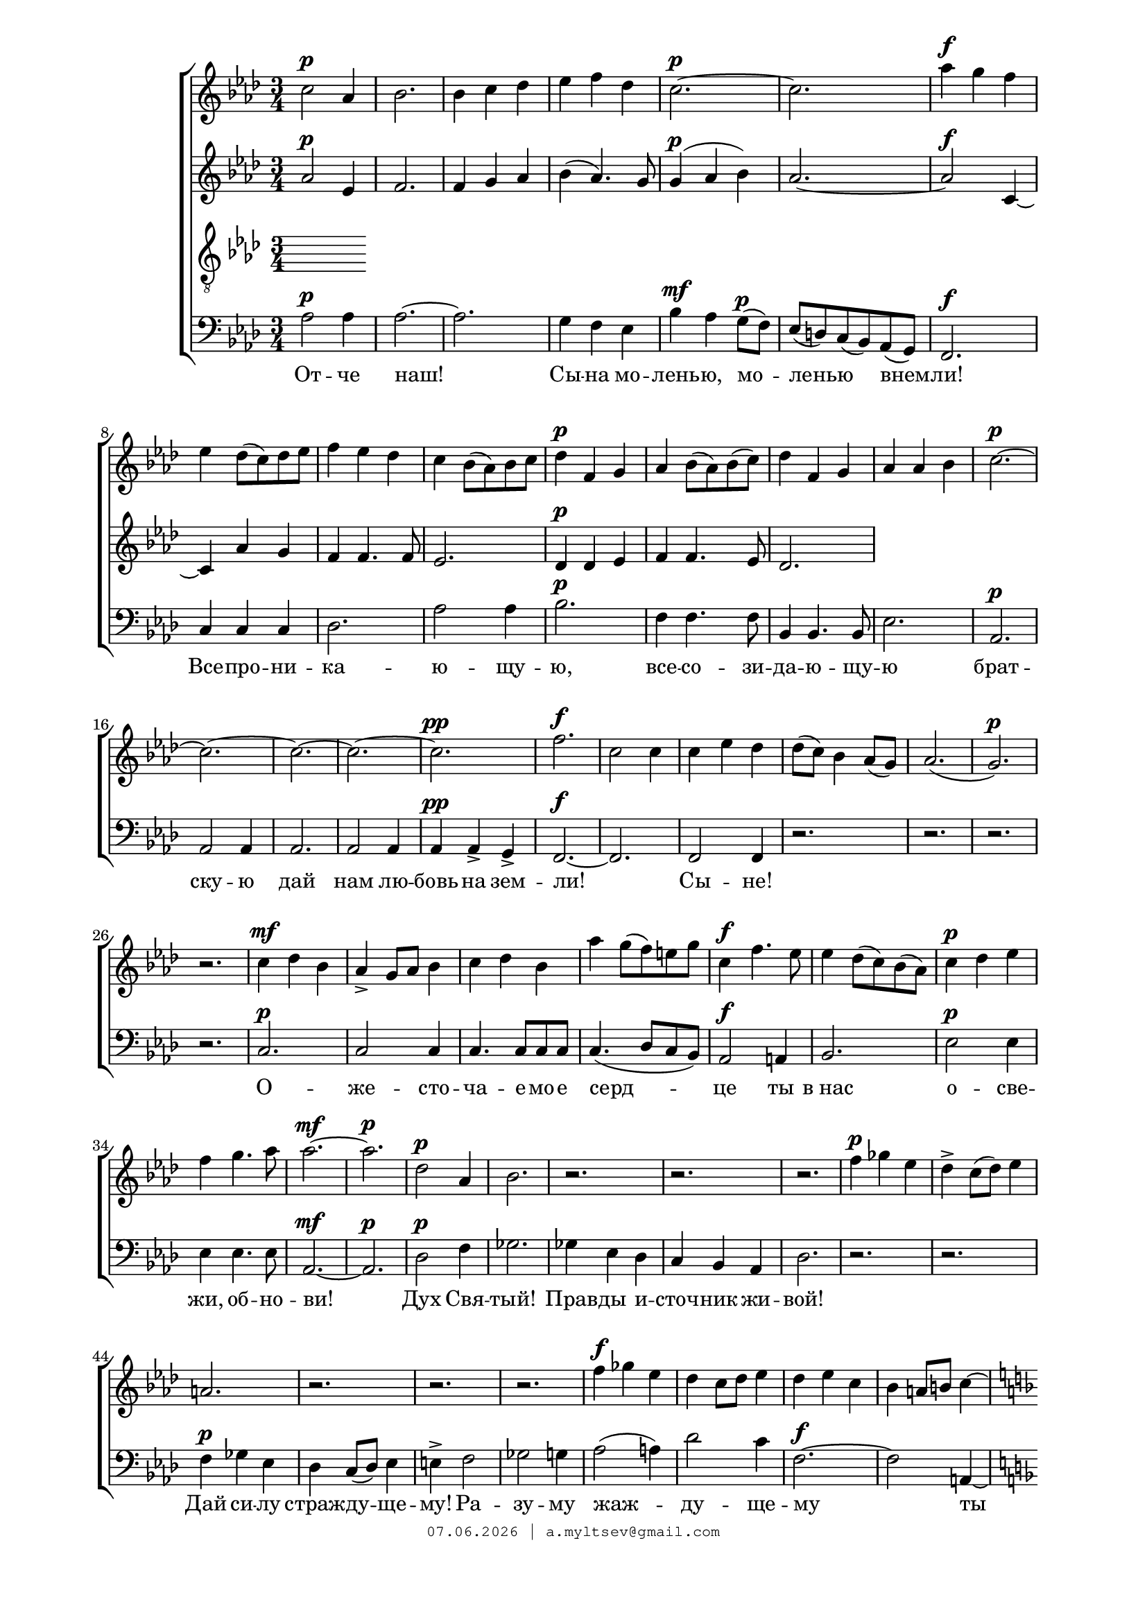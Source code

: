 % headers {{{1
\version "2.18.2"
#(set-global-staff-size 18)
\header {
	title = ""
	composer = ""
	copyright=\markup\tiny\typewriter\simple #(strftime
	    "%d.%m.%Y | a.myltsev@gmail.com" (localtime(current-time)))
}
\paper {
	line-width = 170
	page-top-space = 2\cm
	left-margin = 2\cm
	bottom-margin = 1.5\cm
}

% notes {{{1

global = {
	\dynamicUp
	\key aes \major
	\time 3/4
}

sopranoNotes = \relative g' {
	\global
% молитва сопрано
 c2 \p aes4 |  bes2. |  bes4 c des ees f des |  c2.~ \p c
 aes'4 \f g f |  ees des8( c) des ees | f4 ees des |  c bes8( aes) bes c |  des4 \p f, g |
 aes bes8( aes) bes( c) |  des4 f, g |  aes aes bes |  c2.~ \p |  c~ |

 c~ c~ c \pp |  f2. \f c2 c4 c ees des
 des8( c) bes4 aes8( g) |  aes2.( |  g) \p |  r |  c4 \mf des bes |  aes-> g8 aes bes4 |
 c des bes |  aes' g8( f) e g |  c,4 \f f4. ees8 |  ees4 des8( c) bes( aes)

 c4 \p des ees |  f g4. aes8 | aes2.~ \mf |  aes \p |  des,2 \p aes4 |  bes2. |
 r2. r r |  f'4 \p ges ees |  des-> c8( des) ees4 |  a,2. |
 r2. r r |  f'4 \f ges ees |  des c8 des ees4 |

 des4 ees c |  bes a8 b c4~ | \key f \major c8 r r4 r8 f, \pp |  f2( e4) |  r r r8 f |
 f2( e4) |  a \p bes g |  f' e8( d) cis e |  a,4 \f d4. c8 |  c4 bes8( a) g( f) |
 a4 \p bes c |  d e4.( f8) |  f2.~ \f |  f | \key aes \major f \ff |  c2 c4 |  des c des |

 ees f ges |  f2. |  r r4 r ges, \f |  e8( f) r4 c'8( f) |
 f2 f4 |  ees8( f) g4 d8 d |  ees( e f4) c |  des8 d ees4 des8 ces |
 des \p fes, aes( g) bes( ces) |  des2 des8 \mf ees |  fes( g,) ces( bes) des( ees) |  f( f,) a g ees'( bes) |

 c2. \f |  bes2 aes4 |  bes c des |  ees f des |  c2.~ |  c |  aes'4 \f g f |
 ees des8( c) des ees |  f4 ees des |  c bes8( aes) bes c |  des4 \p f, g |  aes bes8( c) des( ees) |
 f4 \mf aes, bes |  c des8( ees) f( g) |  aes2.~ \f aes aes

	\bar "|."
}

altoNotes = \relative aes' {
	\global
% молитва альт
 aes2 \p ees4 |  f2. | f4 g aes |  bes( aes4.) g8 | g4( \p aes bes) |  aes2.~ |
 aes2 \f c,4~ |  c aes' g |  f f4. f8 |  ees2. |  des4 \p des ees |
 f4 f4. ees8 |  des2.
}

tenorNotes = \relative g {
	\global
	\clef "G_8"
}

bassNotes = \relative aes {
	\global
	\clef bass
% молитва бас
 aes2 \p aes4 |  aes2.~ |  aes |  g4 f ees |  bes' \mf aes g8( \p f) |  ees( d) c( bes) aes( g) |
 f2. \f |  c'4 c c |  des2. |  aes'2 aes4 |  bes2. \p |
 f4 f4. f8 |  bes,4 bes4. bes8 |  ees2. |  aes, \p |  aes2 aes4 |

 aes2. |  aes2 aes4 |  aes \pp aes-> g-> |  f2.~ \f |  f |  f2 f4 |
 r2. r r r |  c'2. \p |  c2 c4 |
 c4. c8 c c |  c4.( des8 c bes) | aes2 \f a4 |  bes2. |

 ees2 \p ees4 |  ees ees4. ees8 |  aes,2.~ \mf |  aes \p |  des2 \p f4 |  ges2. |
 ges4 ees des |  c bes aes |  des2. |  r2. r |  f4 \p ges ees |
 des4 c8( des) ees4 |  e-> f2 |  ges g4 |  aes2( a4) |  des2 c4 |

 f,2.~ \f |  f2 a,4~ | \key f \major a2. \pp |  a2 a4 |  a2. |
 a |  a \p |  a4.( bes8 a g) |  f2 \f fis4 |  g2. |
 c2.~ \p |  c |  f,~ \f |  f | \key aes \major f2. \ff |  f2 f4 |  bes a bes |

 ges' f ees |  f2. |  f4 \f ges bes, |  a c8 e f4~ |  f ges f8 ees |
 d4 c aes' |  g2. |  ges4-> f4. f8 |  fes4->( ees2~ |
 ees2.~ |  ees8 des) ces( bes) aes( g) |  ees'2.( \mf~ |  ees8 des) c bes aes( g)

 aes2. \f |  aes2 aes4 |  aes'2. |  g4( f) ees |  bes' aes g8( f) |  ees( des) c( bes) aes( g) |  f2. |
 c'4 c c |  des2. |  aes'2 aes4 |  bes2. \p |  f4 f ees |
 des4 \mf des8 des des4 |  aes aes'8( g) f( ees) |
 des( \f aes') des( c) bes( aes) |  g( f) ees( des) c( bes) |  <aes ees'>2.
}

% lyrics {{{1

commonLyrics = \lyricmode {
}

bassLyrics = \lyricmode {
    От -- че наш! Сы -- на мо -- лень -- ю, мо -- лень -- ю внем -- ли!
    Все -- про -- ни -- ка -- ю -- щу -- ю, все -- со -- зи -- да -- ю -- щу -- ю
    брат -- ску -- ю дай нам лю -- бовь на зем -- ли!
    Сы -- не!
    О -- же -- сто -- ча -- е -- мо -- е серд -- це ты в_нас
    о -- све -- жи, об -- но -- ви!
    Дух Свя -- тый!
    Прав -- ды и -- сточ -- ник жи -- вой!
    Дай си -- лу страж -- ду -- ще -- му!
    Ра -- зу -- му жаж -- ду -- ще -- му
    ты вож -- де -- лен -- ны -- е тай -- ны от -- крой,
    от -- крой!
    Бо -- же! спа -- си ты от вся -- ких це -- пей
    ду -- шу про -- снув -- шу -- ю -- ся и у -- жас -- нув -- шу -- ю -- ся
    мра -- ка и зла и не -- прав -- ды лю -- дей!
    Встав -- ших на глас твой у -- слы -- ши, у -- слы -- ши моль -- бу
    и це -- пе -- не -- ю -- щу -- ю, в_ле -- ни кос -- не -- ю -- щу -- ю
    жизнь раз -- бу -- ди на свя -- ту -- ю борь -- бу!
}

% score {{{1
\score {
	\new ChoirStaff <<
		\new Voice = "soprano" \sopranoNotes
		\new Lyrics \lyricsto "soprano" \commonLyrics
		\new Voice = "alto" \altoNotes
		\new Voice = "tenor" \tenorNotes
		\new Lyrics \lyricsto "tenor" \commonLyrics
		\new Voice = "bass" \bassNotes
		\new Lyrics \lyricsto "bass" \bassLyrics
	>>
	\layout {} \midi {
        \context {
            \Score
            midiChannelMapping = #'instrument
        }
    }
}
% }}}
% vim:set ft=lilypond foldmethod=marker:
